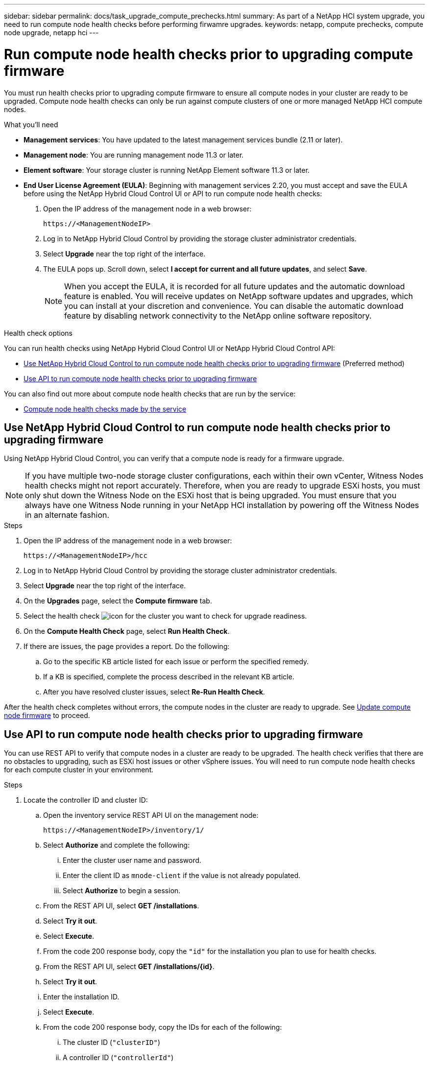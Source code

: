 ---
sidebar: sidebar
permalink: docs/task_upgrade_compute_prechecks.html
summary: As part of a NetApp HCI system upgrade, you need to run compute node health checks before performing firwamre upgrades.
keywords: netapp, compute prechecks, compute node upgrade, netapp hci
---

= Run compute node health checks prior to upgrading compute firmware
:hardbreaks:
:nofooter:
:icons: font
:linkattrs:
:imagesdir: ../media/

[.lead]
You must run health checks prior to upgrading compute firmware to ensure all compute nodes in your cluster are ready to be upgraded. Compute node health checks can only be run against compute clusters of one or more managed NetApp HCI compute nodes.

.What you'll need

* *Management services*: You have updated to the latest management services bundle (2.11 or later).
* *Management node*: You are running management node 11.3 or later.
* *Element software*: Your storage cluster is running NetApp Element software 11.3 or later.
* *End User License Agreement (EULA)*: Beginning with management services 2.20, you must accept and save the EULA before using the NetApp Hybrid Cloud Control UI or API to run compute node health checks:
+
. Open the IP address of the management node in a web browser:
+
----
https://<ManagementNodeIP>
----
. Log in to NetApp Hybrid Cloud Control by providing the storage cluster administrator credentials.
. Select *Upgrade* near the top right of the interface.
. The EULA pops up. Scroll down, select *I accept for current and all future updates*, and select *Save*.
+
NOTE: When you accept the EULA, it is recorded for all future updates and the automatic download feature is enabled. You will receive updates on NetApp software updates and upgrades, which you can install at your discretion and convenience. You can disable the automatic download feature by disabling network connectivity to the NetApp online software repository.

.Health check options

You can run health checks using NetApp Hybrid Cloud Control UI or NetApp Hybrid Cloud Control API:

* <<Use NetApp Hybrid Cloud Control to run compute node health checks prior to upgrading firmware>> (Preferred method)
* <<Use API to run compute node health checks prior to upgrading firmware>>

You can also find out more about compute node health checks that are run by the service:

* <<Compute node health checks made by the service>>

== Use NetApp Hybrid Cloud Control to run compute node health checks prior to upgrading firmware

Using NetApp Hybrid Cloud Control, you can verify that a compute node is ready for a firmware upgrade.

NOTE: If you have multiple two-node storage cluster configurations, each within their own vCenter, Witness Nodes health checks might not report accurately. Therefore, when you are ready to upgrade ESXi hosts, you must only shut down the Witness Node on the ESXi host that is being upgraded. You must ensure that you always have one Witness Node running in your NetApp HCI installation by powering off the Witness Nodes in an alternate fashion.

.Steps

. Open the IP address of the management node in a web browser:
+
----
https://<ManagementNodeIP>/hcc
----
. Log in to NetApp Hybrid Cloud Control by providing the storage cluster administrator credentials.
. Select *Upgrade* near the top right of the interface.
. On the *Upgrades* page, select the *Compute firmware* tab.
. Select the health check image:hcc_healthcheck_icon.png[icon] for the cluster you want to check for upgrade readiness.
. On the *Compute Health Check* page, select *Run Health Check*.
. If there are issues, the page provides a report. Do the following:
.. Go to the specific KB article listed for each issue or perform the specified remedy.
.. If a KB is specified, complete the process described in the relevant KB article.
.. After you have resolved cluster issues, select *Re-Run Health Check*.

After the health check completes without errors, the compute nodes in the cluster are ready to upgrade. See  link:task_hcc_upgrade_compute_node_firmware.html[Update compute node firmware] to proceed.

== Use API to run compute node health checks prior to upgrading firmware

You can use REST API to verify that compute nodes in a cluster are ready to be upgraded. The health check verifies that there are no obstacles to upgrading, such as ESXi host issues or other vSphere issues. You will need to run compute node health checks for each compute cluster in your environment.

.Steps

. Locate the controller ID and cluster ID:
.. Open the inventory service REST API UI on the management node:
+
----
https://<ManagementNodeIP>/inventory/1/
----
.. Select *Authorize* and complete the following:
... Enter the cluster user name and password.
... Enter the client ID as `mnode-client` if the value is not already populated.
... Select *Authorize* to begin a session.
.. From the REST API UI, select *GET ​/installations*.
.. Select *Try it out*.
.. Select *Execute*.
.. From the code 200 response body, copy the `"id"` for the installation you plan to use for health checks.
.. From the REST API UI, select *GET ​/installations​/{id}*.
.. Select *Try it out*.
.. Enter the installation ID.
.. Select *Execute*.
.. From the code 200 response body, copy the IDs for each of the following:
... The cluster ID (`"clusterID"`)
... A controller ID (`"controllerId"`)
+
----
{
  "_links": {
    "collection": "https://10.117.187.199/inventory/1/installations",
    "self": "https://10.117.187.199/inventory/1/installations/xx94f6f0-12a6-412f-8b5e-4cf2z58329x0"
  },
  "compute": {
    "errors": [],
    "inventory": {
      "clusters": [
        {
          "clusterId": "domain-1",
          "controllerId": "abc12c3a-aa87-4e33-9f94-xx588c2cdcf6",
          "datacenterName": "NetApp-HCI-Datacenter-01",
          "installationId": "xx94f6f0-12a6-412f-8b5e-4cf2z58329x0",
          "installationName": "test-nde-mnode",
          "inventoryType": "managed",
          "name": "NetApp-HCI-Cluster-01",
          "summary": {
            "nodeCount": 2,
            "virtualMachineCount": 2
          }
        }
      ],
----
. Run health checks on the compute nodes in the cluster:
.. Open the compute service REST API UI on the management node:
+
----
https://<ManagementNodeIP>/vcenter/1/
----
.. Select *Authorize* and complete the following:
... Enter the cluster user name and password.
... Enter the client ID as `mnode-client` if the value is not already populated.
... Select *Authorize* to begin a session.
.. Select *POST /compute​/{CONTROLLER_ID}​/health-checks*.
.. Select *Try it out*.
.. Enter the `"controllerId"` you copied from the previous step in the *Controller_ID* parameter field.
.. In the payload, enter the `"clusterId"` that you copied from the previous step as the `"cluster"` value and remove the `"nodes"` parameter.
+
----
{
  "cluster": "domain-1"
}
----
.. Select *Execute* to run a health check on the cluster.
+
The code 200 response gives a `"resourceLink"` URL with the task ID appended that is needed to confirm the health check results.
+
----
{
  "resourceLink": "https://10.117.150.84/vcenter/1/compute/tasks/[This is the task ID for health check task results]",
  "serviceName": "vcenter-v2-svc",
  "taskId": "ab12c345-06f7-42d7-b87c-7x64x56x321x",
  "taskName": "VCenter service health checks"
}
----
.. Copy the task ID portion of the `"resourceLink"` URL to verify the task result.
. Verify the result of the health checks:
.. Return to the compute service REST API UI on the management node:
+
----
https://<ManagementNodeIP>/vcenter/1/
----
.. Select *GET /compute​/tasks/{task_id}*.
.. Select *Try it out*.
.. Enter the task ID portion of the `"resourceLink"` URL from the *POST /compute​/{CONTROLLER_ID}​/health-checks* code 200 response in the `task_id` parameter field.
.. Select *Execute*.
.. If the `status` returned indicates that there were problems regarding compute node health, do the following:
... Go to the specific KB article (`KbLink`) listed for each issue or perform the specified remedy.
... If a KB is specified, complete the process described in the relevant KB article.
... After you have resolved cluster issues, run *POST /compute​/{CONTROLLER_ID}​/health-checks* again (see step 2).

If health checks complete without issues, the response code 200 indicates a successful result.

== Compute node health checks made by the service
Compute health checks, whether performed by NetApp Hybrid Cloud Control or API methods, make the following checks per node. Depending on your environment, some of these checks might be skipped. You should re-run health checks after resolving any detected issues.
|===
| Check description | Node/cluster | Action needed to resolve | Knowledgebase article with procedure

| Is DRS enabled and fully automated? | Cluster | Turn on DRS and make sure it is fully automated. | link:https://kb.netapp.com/Advice_and_Troubleshooting/Data_Storage_Software/Virtual_Storage_Console_for_VMware_vSphere/How_to_enable_DRS_in_vSphere[See this KB^]. NOTE: If you have standard licensing, put the ESXi host into maintenance mode and ignore this health check failure warning.

| Is DPM disabled in vSphere? | Cluster | Turn off Distributed Power Management. | link:https://kb.netapp.com/Advice_and_Troubleshooting/Data_Storage_Software/Element_Plug-in_for_vCenter_server/How_to_disable_DPM_in_VMware_vCenter[See this KB^].

| Is HA admission control disabled in vSphere? | Cluster | Turn off HA admission control. | link:https://kb.netapp.com/Advice_and_Troubleshooting/Hybrid_Cloud_Infrastructure/NetApp_HCI/How_to_control_enable_HA_admission_in_vSphere[See this KB^].

| Is FT enabled for a VM on a host in the cluster? | Node |  	Suspend Fault Tolerance on any affected virtual machines. | link:https://kb.netapp.com/Advice_and_Troubleshooting/Hybrid_Cloud_Infrastructure/NetApp_HCI/How_to_suspend_fault_tolerance_on_virtual_machines_in_a_vSphere_cluster[See this KB^].

| Are there critical alarms in vCenter for the cluster? | Cluster | Launch vSphere and resolve and/or acknowledge any alerts before proceeding. | No KB needed to resolve issue.

| Are there generic/global informational alerts in vCenter? | Cluster |  	Launch vSphere and resolve and/or acknowledge any alerts before proceeding. | No KB needed to resolve issue.

| Are management services up to date? | HCI system | You must update management services before you perform an upgrade or run pre-upgrade health checks. | No KB needed to resolve issue. See link:task_hcc_update_management_services.html[this article] for more information.

| Are there errors on the current ESXi node in vSphere? | Node | Launch vSphere and resolve and/or acknowledge any alerts before proceeding. | No KB needed to resolve issue.

| Is virtual media mounted to a VM on a host in the cluster? | Node | Unmount all virtual media disks (CD/DVD/floppy) from the VMs. | No KB needed to resolve issue.

| Is BMC version the minimum required version that has RedFish support? | Node | Manually update your BMC firmware. | No KB needed to resolve issue.

| Is ESXi host up and running? | Node | Start your ESXi host. | No KB needed to resolve issue.

| Do any virtual machines reside on local ESXi storage? | Node/VM | Remove or migrate local storage attached to virtual machines. | No KB needed to resolve issue.

| Is BMC up and running? | Node | Power on your BMC and ensure it is connected to a network this management node can reach. | No KB needed to resolve issue.

| Are there partner ESXi host(s) available? | Node | Make one or more ESXi host(s) in cluster available (not in maintenance mode) to migrate virtual machines. | No KB needed to resolve issue.

| Are you able to connect with BMC via IPMI protocol? | Node | Enable IPMI protocol on Baseboard Management Controller (BMC). | No KB needed to resolve issue.

| Is ESXi host mapped to hardware host (BMC) correctly? | Node | The ESXi host is not mapped to the Baseboard Management Controller (BMC) correctly. Correct the mapping between ESXi host and hardware host. | No KB needed to resolve issue. See link:task_hcc_edit_bmc_info.html[this article] for more information.

| What is the status of the Witness Nodes in the cluster? None of the witness nodes identified are up and running. | Node | A Witness Node is not running on an alternate ESXi host. Power on the Witness Node on an alternate ESXi host and re-run the health check. *One Witness Node must be running in the HCI installation at all times*. | https://kb.netapp.com/Advice_and_Troubleshooting/Hybrid_Cloud_Infrastructure/NetApp_HCI/How_to_resolve_witness_node_issues_prior_to_upgrading_compute_nodes[See this KB^]

| What is the status of the Witness Nodes in the cluster? The witness node is up and running on this ESXi host and the alternate witness node is not up and running. | Node | A Witness Node is not running on an alternate ESXi host. Power on the Witness Node on an alternate ESXi host. When you are ready to upgrade this ESXi host, shut down the witness node running on this ESXi host and re-run the health check. *One Witness Node must be running in the HCI installation at all times*. | https://kb.netapp.com/Advice_and_Troubleshooting/Hybrid_Cloud_Infrastructure/NetApp_HCI/How_to_resolve_witness_node_issues_prior_to_upgrading_compute_nodes[See this KB^]

| What is the status of the Witness Nodes in the cluster? Witness node is up and running on this ESXi host and the alternate node is up but is running on the same ESXi host. | Node | Both Witness Nodes are running on this ESXi host. Relocate one Witness Node to an alternate ESXi host. When you are ready to upgrade this ESXi host, shut down the Witness Node remaining on this ESXi host and re-run the health check. *One Witness Node must be running in the HCI installation at all times*. | https://kb.netapp.com/Advice_and_Troubleshooting/Hybrid_Cloud_Infrastructure/NetApp_HCI/How_to_resolve_witness_node_issues_prior_to_upgrading_compute_nodes[See this KB^]

| What is the status of the Witness Nodes in the cluster? Witness node is up and running on this ESXi host and the alternate witness node is up and running on another ESXi host. | Node | A Witness Node is running locally on this ESXi host. When you are ready to upgrade this ESXi host, shut down the Witness Node only on this ESXi host and re-run the health check. *One Witness Node must be running in the HCI installation at all times*. | https://kb.netapp.com/Advice_and_Troubleshooting/Hybrid_Cloud_Infrastructure/NetApp_HCI/How_to_resolve_witness_node_issues_prior_to_upgrading_compute_nodes[See this KB^]

|===

[discrete]
== Find more information

* https://docs.netapp.com/us-en/vcp/index.html[NetApp Element Plug-in for vCenter Server^]
* https://www.netapp.com/hybrid-cloud/hci-documentation/[NetApp HCI Resources Page^]
